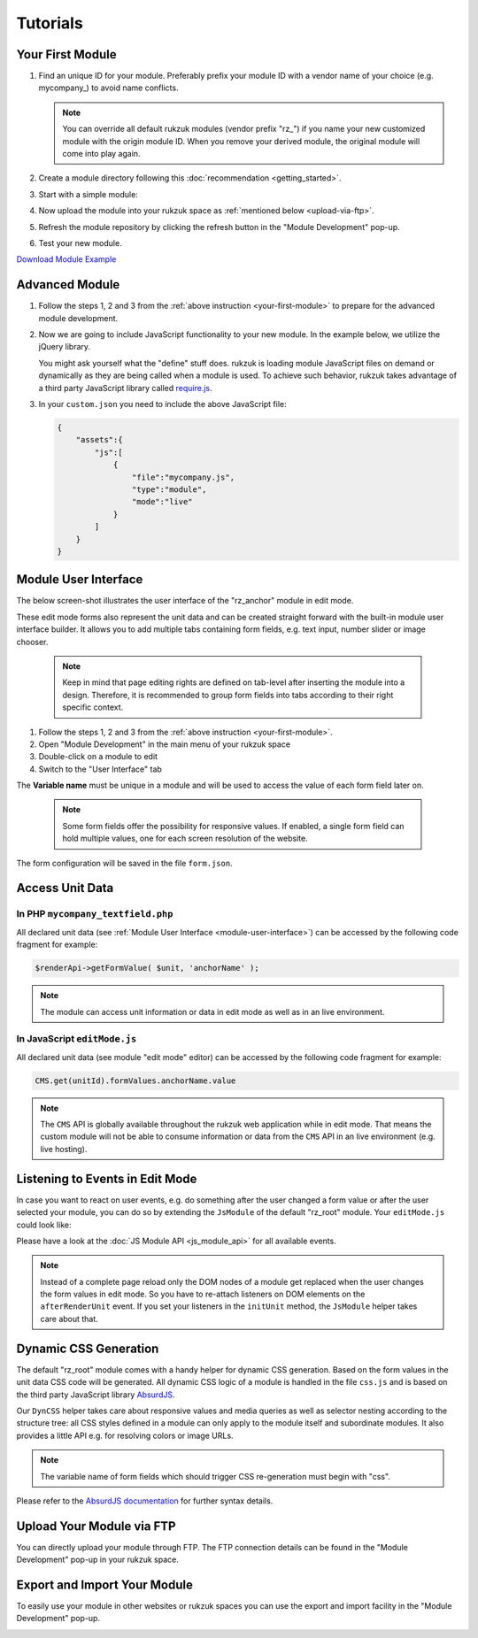 Tutorials
---------------

.. _your-first-module:

#################
Your First Module
#################

#. Find an unique ID for your module. Preferably prefix your module ID with a vendor name of your choice (e.g. mycompany\_) to avoid name conflicts.

   .. note::

       You can override all default rukzuk modules (vendor prefix "rz\_") if you name your new customized module with the origin module ID. When you remove your derived module, the original module will come into play again.

#. Create a module directory following this :doc:`recommendation <getting_started>`.
#. Start with a simple module:

   .. code-block:: php
        :linenos:

        <?php
        namespace Rukzuk\Modules;
        class mycompany_textfield extends SimpleModule
        {
          /**
           * @param $renderApi
           * @param \Render\Unit $unit
           * @param \Render\ModuleInfo $moduleInfo
           */
           public function renderContent($renderApi, $unit, $moduleInfo)
           {
               echo "<div><span>My Text</span></div>";
               $renderApi->renderChildren($unit);
           }
        }
        ?>
#. Now upload the module into your rukzuk space as :ref:`mentioned below <upload-via-ftp>`.
#. Refresh the module repository by clicking the refresh button in the "Module Development" pop-up.
#. Test your new module.

`Download Module Example <https://github.com/rukzuk/module-examples/archive/master.zip>`_

###############
Advanced Module
###############

#. Follow the steps 1, 2 and 3 from the :ref:`above instruction <your-first-module>` to prepare for the advanced module development.
#. Now we are going to include JavaScript functionality to your new module. In the example below, we utilize the jQuery library.

   .. code-block:: javascript
        :linenos:

        define(['jquery'], function ($) {
            return {
                init: function () {
                    var mycompany = function(element){
                        var elementId = $(element).prop('id');
                        alert(elementId);
                    };

                    $('.mycompany_textfield').on('click', function(){
                        $(this).addClass('mycompany_class');
                        mycompany(this);
                    });
                };
            };
        });

   You might ask yourself what the "define" stuff does. rukzuk is loading module JavaScript files on demand or dynamically as they are being called when a module is used. To achieve such behavior, rukzuk takes advantage of a third party JavaScript library called `require.js <http://requirejs.org/>`_.
#. In your ``custom.json`` you need to include the above JavaScript file:

   .. code-block:: json

        {
            "assets":{
                "js":[
                    {
                        "file":"mycompany.js",
                        "type":"module",
                        "mode":"live"
                    }
                ]
            }
        }


.. _module-user-interface:

#####################
Module User Interface
#####################

The below screen-shot illustrates the user interface of the "rz_anchor" module in edit mode.

.. image:: _static/images/rz_anchor_edit_panel.png

These edit mode forms also represent the unit data and can be created straight forward with the built-in module user interface builder. It allows you to add multiple tabs containing form fields, e.g. text input, number slider or image chooser.

   .. note::

       Keep in mind that page editing rights are defined on tab-level after inserting the module into a design. Therefore, it is recommended to group form fields into tabs according to their right specific context.

#. Follow the steps 1, 2 and 3 from the :ref:`above instruction <your-first-module>`.
#. Open "Module Development" in the main menu of your rukzuk space
#. Double-click on a module to edit
#. Switch to the "User Interface" tab

.. image:: _static/images/rz_anchor_module_editor.png

The **Variable name** must be unique in a module and will be used to access the value of each form field later on.

   .. note::

       Some form fields offer the possibility for responsive values. If enabled, a single form field can hold multiple values, one for each screen resolution of the website.

The form configuration will be saved in the file ``form.json``.

################
Access Unit Data
################

==================================
In PHP ``mycompany_textfield.php``
==================================

.. code-block:: php
    :linenos:

    <?php
    namespace Rukzuk\Modules;
    class mycompany_textfield extends SimpleModule
    {
      /**
       * @param $renderApi
       * @param \Render\Unit $unit
       * @param \Render\ModuleInfo $moduleInfo
       */
       public function renderContent($renderApi, $unit, $moduleInfo)
       {
           $anchorName = $renderApi->getFormValue( $unit, 'anchorName' );
           echo "<div><span>{$anchorName}</span></div>";
           $renderApi->renderChildren($unit);
       }
    }
    ?>

All declared unit data (see :ref:`Module User Interface <module-user-interface>`) can be accessed by the following code fragment for example:

.. code-block:: php

    $renderApi->getFormValue( $unit, 'anchorName' );

.. note::

    The module can access unit information or data in edit mode as well as in an live environment.

=============================
In JavaScript ``editMode.js``
=============================

.. TODO show example with extended JsModule?

.. code-block:: javascript
    :linenos:

    define(['jquery', 'CMS'], function ($, CMS) {
        return {
            init: function () {
                $('.mycompany_textfield').on('click', function(){
                    var unitId     = $(this).attr('id');
                    var anchorName = CMS.get(unitId).formValues.anchorName.value
                });
            };
        };
    });

All declared unit data (see module "edit mode" editor) can be accessed by the following code fragment for example:

.. code-block:: javascript

    CMS.get(unitId).formValues.anchorName.value

.. note::

    The ``CMS`` API is globally available throughout the rukzuk web application while in edit mode. That means the custom module will not be able to consume information or data from the ``CMS`` API in an live environment (e.g. live hosting).


################################
Listening to Events in Edit Mode
################################

In case you want to react on user events, e.g. do something after the user changed a form value or after the user selected your module, you can do so by extending the ``JsModule`` of the default "rz_root" module. Your ``editMode.js`` could look like:

.. code-block:: javascript
    :linenos:

    define(['jquery', 'CMS', 'rz_root/notlive/js/baseJsModule'], function ($, CMS, JsModule) {
        return JsModule.extend({
            // alert when the user changed the form field 'anchorName'
            onFormValueChange: function (cfg) {
                if (cfg.key === 'anchorName') {
                    alert(cfg.unitId);
                }
            },

            // alert when the user selects your module
            onUnitSelect: function (cfg) {
                alert(cfg.unitId);
            }
        });
    });

Please have a look at the :doc:`JS Module API <js_module_api>` for all available events.

.. TODO add example; explain differences between live and edit mode, e.g. JsModule not available

.. note::
    Instead of a complete page reload only the DOM nodes of a module get replaced when the user changes the form values in edit mode. So you have to re-attach listeners on DOM elements on the ``afterRenderUnit`` event. If you set your listeners in the ``initUnit`` method, the ``JsModule`` helper takes care about that.


######################
Dynamic CSS Generation
######################

The default "rz_root" module comes with a handy helper for dynamic CSS generation. Based on the form values in the unit data CSS code will be generated.
All dynamic CSS logic of a module is handled in the file ``css.js`` and is based on the third party JavaScript library `AbsurdJS <http://absurdjs.com/>`_.

Our ``DynCSS`` helper takes care about responsive values and media queries as well as selector nesting according to the structure tree: all CSS styles defined in a module can only apply to the module itself and subordinate modules.
It also provides a little API e.g. for resolving colors or image URLs.

.. code-block:: javascript
    :linenos:

    DynCSS.defineModule('rz_anchor', function (api, v, context) {
        return {
            // this gets applied to the module itself
            color: api.getColorById(v.cssBackgroundColor),

            // these styles are for child elements with the class "anchor"
            '& > .anchor': {
                textAlign: v.cssVisualHelperValign,
                backgroundImage: 'url(' + api.getImageUrl(v.cssBackgroundImage, v.cssBackgroundImageSize) + ')'
            }
        };
    });

.. note::

    The variable name of form fields which should trigger CSS re-generation must begin with "css".

Please refer to the `AbsurdJS documentation <http://absurdjs.com/pages/css-preprocessing/basics/>`_ for further syntax details.

.. _upload-via-ftp:

##########################
Upload Your Module via FTP
##########################

You can directly upload your module through FTP. The FTP connection details can be found in the "Module Development" pop-up in your rukzuk space.

#############################
Export and Import Your Module
#############################

To easily use your module in other websites or rukzuk spaces you can use the export and import facility in the "Module Development" pop-up.

.. image:: _static/images/rukzuk_module_import.png
